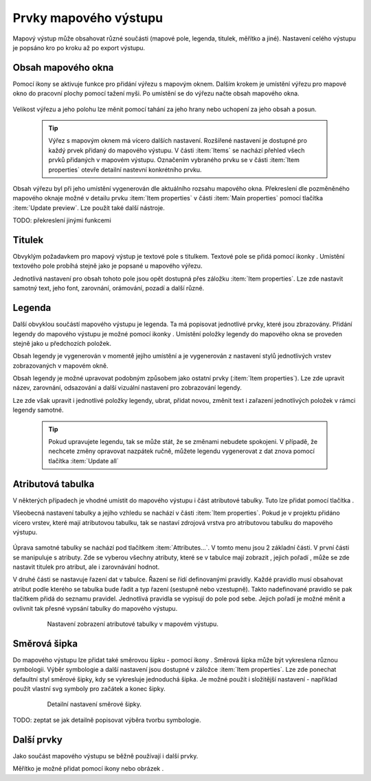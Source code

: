 .. |add_map| image:: ../images/icon/mActionAddMap.png
   :width: 1.5em
.. |add_label| image:: ../images/icon/mActionLabel.png
   :width: 1.5em
.. |add_legend| image:: ../images/icon/mActionAddLegend.png
   :width: 1.5em
.. |add_scale| image:: ../images/icon/mActionScaleBar.png
   :width: 1.5em
.. |add_image| image:: ../images/icon/mActionAddImage.png
   :width: 1.5em 
.. |add_arrow| image:: ../images/icon/mActionAddArrow.png
   :width: 1.5em
.. |add_attributes| image:: ../images/icon/grass_edit_attributes.png
   :width: 1.5em
.. |up| image:: ../images/icon/symbologyUp.png
   :width: 1.5em
.. |down| image:: ../images/icon/symbologyDown.png
   :width: 1.5em
.. |add| image:: ../images/icon/symbologyAdd.png
   :width: 1.5em  
.. |remove| image:: ../images/icon/symbologyRemove.png
   :width: 1.5em 
   
   

Prvky mapového výstupu
----------------------
Mapový výstup může obsahovat různé součásti (mapové pole, legenda, titulek, měřítko a jiné). Nastavení celého výstupu je popsáno kro po kroku až po export výstupu.

    .. figure:: images/composer_plain.png
       :class: large
       :scale-latex: 80
 
       Okno nového mapového výstupu.
       
 
Obsah mapového okna
^^^^^^^^^^^^^^^^^^^
Pomocí ikony |add_map| se aktivuje funkce pro přidání výřezu s mapovým oknem. Dalším krokem je umístění výřezu pro mapové okno do pracovní plochy pomocí tažení myši. 
Po umístění se do výřezu načte obsah mapového okna.

    .. figure:: images/map_input.png
       :class: large
       :scale-latex: 80
 
       Výřez s obsahem mapového okna a jeho detailní nastavení.
       
Velikost výřezu a jeho polohu lze měnit pomocí tahání za jeho hrany nebo uchopení za jeho obsah a posun.

    .. tip:: Výřez s mapovým oknem má vícero dalších nastavení. Rozšířené nastavení je dostupné pro každý prvek přidaný do mapového výstupu. V části :item:`Items` se nachází přehled všech prvků přidaných v mapovém výstupu. Označením vybraného prvku se v části :item:`Item properties` otevře detailní nastevní konkrétního prvku.
        
        .. figure:: images/map_items.png
           :class: small
           :scale-latex: 30
 
           Výřez s obsahem mapového okna a jeho detailní nastavení.
           
Obsah výřezu byl při jeho umístění vygenerován dle aktuálního rozsahu mapového okna. Překreslení dle pozměněného mapového oknaje možné v detailu prvku :item:`Item properties` v části :item:`Main properties` pomocí tlačítka :item:`Update preview`. Lze použít také další nástroje.

TODO: překreslení jinými funkcemi


Titulek
^^^^^^^
Obvyklým požadavkem pro mapový výstup je textové pole s titulkem.
Textové pole se přidá pomocí ikonky |add_label|. Umístění textového pole probíhá stejně jako je popsané u mapového výřezu.

Jednotlivá nastavení  pro obsah tohoto pole jsou opět dostupná přes záložku :item:`Item properties`. Lze zde nastavit samotný text, jeho font, zarovnání, orámování, pozadí a další různé.


Legenda
^^^^^^^
Další obvyklou součástí mapového výstupu je legenda. Ta má popisovat jednotlivé prvky, které jsou zbrazovány.
Přidání legendy do mapového výstupu je možné pomocí ikonky |add_legend|. Umístění položky legendy do mapového okna se proveden stejně jako u předchozích položek.

Obsah legendy je vygenerován v momentě jejího umístění a je vygenerován z nastavení stylů jednotlivých vrstev zobrazovaných v mapovém okně.

Obsah legendy je možné upravovat podobným způsobem jako  ostatní prvky (:item:`Item properties`). Lze zde upravit název, zarovnání, odsazování a další vizuální nastavení pro zobrazování legendy.

Lze zde však upravit i jednotlivé položky legendy, ubrat, přidat novou, změnit text i zařazení jednotlivých položek v rámci  legendy samotné. 

    .. figure:: images/composer_legend.png
       :class: large
       :scale-latex: 80
 
       Přidaná legenda a úprava jejich položek

    .. tip:: Pokud upravujete legendu, tak se může stát, že se změnami nebudete spokojeni. V případě, že nechcete změny opravovat nazpátek ručně, můžete legendu vygenerovat z dat znova pomocí tlačítka :item:`Update all`


Atributová tabulka
^^^^^^^^^^^^^^^^^^

V některých případech je vhodné umístit do mapového výstupu i část atributové tabulky. Tuto lze přidat pomocí tlačítka |add_attributes|. 

Všeobecná nastavení tabulky a jejího vzhledu se nachází v části :item:`Item properties`. Pokud je v projektu přidáno vícero vrstev, které mají atributovou tabulku, tak se nastaví zdrojová vrstva pro atributovou tabulku do mapového výstupu. 

    .. figure:: images/composer_table.png
       :class: large
       :scale-latex: 80
 
       Atributová tabulka vybrané vrstvy přidaná v mapovém výstupu.
       
Úprava samotné tabulky se nachází pod tlačítkem :item:`Attributes...`. V tomto menu jsou 2 základní části. V první části se manipuluje s atributy. Zde se vyberou všechny atributy, které se v tabulce mají zobrazit |add| |remove|, jejich pořadí |up| |down|, může se zde nastavit titulek pro atribut, ale i zarovnávání hodnot.

V druhé části se nastavuje řazení dat v tabulce. Řazení se řídí definovanými pravidly. Každé pravidlo musí obsahovat atribut podle kterého se tabulka bude řadit a typ řazení (sestupně nebo vzestupně). Takto nadefinované pravidlo se pak tlačítkem |add| přidá do seznamu pravidel. Jednotlivá pravidla se vypisují do pole pod sebe. Jejich pořadí je možné měnit a ovlivnit tak přesné vypsání tabulky do mapového výstupu.
       
    .. figure:: images/attribute_setting.png
 
       Nastavení zobrazení atributové tabulky v mapovém výstupu.
 
Směrová šipka
^^^^^^^^^^^^^ 

Do mapového výstupu lze přidat také směrovou šipku - pomocí ikony |add_arrow|. Směrová šipka  může být vykreslena různou symbologii. Výběr symbologie a další nastavení jsou dostupné v záložce :item:`Item properties`. Lze zde ponechat defaultní styl směrové šipky, kdy se vykresluje jednoduchá šipka. Je možné použít i složitější nastavení - například použít vlastní svg symboly pro začátek a konec šipky. 

    .. figure:: images/arrow.png
 
       Detailní nastavení směrové šipky.

TODO: zeptat se jak detailně popisovat výběra tvorbu symbologie.       

       

 
 
Další prvky
^^^^^^^^^^^
Jako součást mapového výstupu se běžně používají i další prvky.

Měřítko je možné přidat pomocí ikony |add_scale| nebo obrázek |add_image|.
